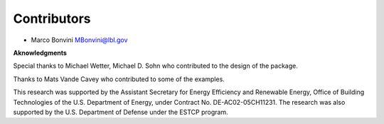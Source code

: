 Contributors
============

- Marco Bonvini MBonvini@lbl.gov


**Aknowledgments**

Special thanks to Michael Wetter, Michael D. Sohn who contributed
to the design of the package.

Thanks to Mats Vande Cavey who contributed to some of the examples.

This research was supported by the Assistant Secretary for
Energy Efficiency and Renewable Energy, Office of Building Technologies
of the U.S. Department of Energy, under Contract No. DE-AC02-05CH11231.
The research was also supported by the U.S. Department of Defense
under the ESTCP program.
